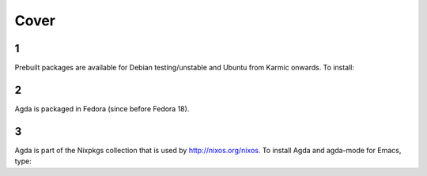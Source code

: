 .. _cover:

*****
Cover
*****

1
-

Prebuilt packages are available for Debian testing/unstable and Ubuntu from Karmic onwards. To install:


2
-

Agda is packaged in Fedora (since before Fedora 18).


3
-

Agda is part of the Nixpkgs collection that is used by http://nixos.org/nixos. To install Agda and agda-mode for Emacs, type:


